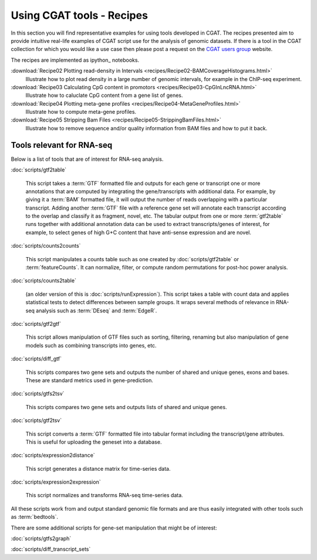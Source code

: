 ===========================
Using CGAT tools - Recipes
===========================

In this section you will find representative examples for using tools
developed in CGAT. The recipes presented aim to provide intuitive
real-life examples of CGAT script use for the analysis of genomic
datasets. If there is a tool in the CGAT collection for which you
would like a use case then please post a request on the `CGAT users
group`_ website.

The recipes are implemented as ipython_ notebooks.

..
   .. toctree::
      :maxdepth: 2

      recipes/gat
      recipes/metagenome_contigs_kmers

:download:`Recipe02 Plotting read-density in Intervals <recipes/Recipe02-BAMCoverageHistograms.html>`
	  Illustrate how to plot read density in a large number of
	  genomic intervals, for example in the ChIP-seq experiment.

:download:`Recipe03 Calculating CpG content in promotors <recipes/Recipe03-CpGInLncRNA.html>`
	  Illustrate how to caluclate CpG content from
	  a gene list of genes.


:download:`Recipe04 Plotting meta-gene profiles <recipes/Recipe04-MetaGeneProfiles.html>`
	  Illustrate how to compute meta-gene profiles.

:download:`Recipe05 Stripping Bam Files <recipes/Recipe05-StrippingBamFiles.html>`
	  Illustrate how to remove sequence and/or
	  quality information from BAM files and
	  how to put it back.

.. _CGAT users group: https://groups.google.com/forum/?fromgroups#!forum/cgat-user-group

Tools relevant for RNA-seq
==========================

Below is a list of tools that are of interest for RNA-seq
analysis.

:doc:`scripts/gtf2table`

   This script takes a :term:`GTF` formatted file and outputs for each
   gene or transcript one or more annotations that are computed by
   integrating the gene/transcripts with additional data. For example,
   by giving it a :term:`BAM` formatted file, it will output the
   number of reads overlapping with a particular transcript. Adding
   another :term:`GTF` file with a reference gene set will annotate
   each transcript according to the overlap and classify it as
   fragment, novel, etc. The tabular output from one or more
   :term:`gtf2table` runs together with additional annotation data can
   be used to extract transcripts/genes of interest, for example, to
   select genes of high G+C content that have anti-sense expression
   and are novel.

:doc:`scripts/counts2counts`

   This script manipulates a counts table such as one created by
   :doc:`scripts/gtf2table` or :term:`featureCounts`. It can
   normalize, filter, or compute random permutations for post-hoc
   power analysis.

:doc:`scripts/counts2table` 

   (an older version of this is :doc:`scripts/runExpression`). This script
   takes a table with count data and applies statistical tests to
   detect differences between sample groups. It wraps several methods
   of relevance in RNA-seq analysis such as :term:`DEseq` and
   :term:`EdgeR`.

:doc:`scripts/gtf2gtf`

   This script allows manipulation of GTF files such as sorting,
   filtering, renaming but also manipulation of gene models such as
   combining transcripts into genes, etc.

:doc:`scripts/diff_gtf`

   This scripts compares two gene sets and outputs the number of
   shared and unique genes, exons and bases. These are standard
   metrics used in gene-prediction.

:doc:`scripts/gtfs2tsv`

   This scripts compares two gene sets and outputs lists of 
   shared and unique genes.

:doc:`scripts/gtf2tsv`
   
   This script converts a :term:`GTF` formatted file into tabular
   format including the transcript/gene attributes. This is useful for
   uploading the geneset into a database.

:doc:`scripts/expression2distance`

   This script generates a distance matrix for time-series data.

:doc:`scripts/expression2expression`

   This script normalizes and transforms RNA-seq time-series data.

All these scripts work from and output standard genomic file formats
and are thus easily integrated with other tools such as
:term:`bedtools`.

There are some additional scripts for gene-set manipulation that might
be of interest:

:doc:`scripts/gtfs2graph`

:doc:`scripts/diff_transcript_sets`


